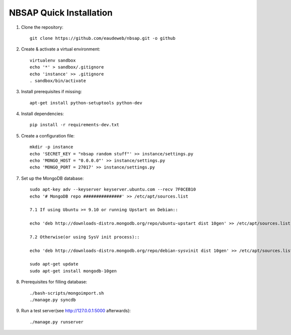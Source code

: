NBSAP Quick Installation
=====

1. Clone the repository::

    git clone https://github.com/eaudeweb/nbsap.git -o github

2. Create & activate a virtual environment::

    virtualenv sandbox
    echo '*' > sandbox/.gitignore
    echo 'instance' >> .gitignore
    . sandbox/bin/activate

3. Install prerequisites if missing::

    apt-get install python-setuptools python-dev

4. Install dependencies::

    pip install -r requirements-dev.txt

5. Create a configuration file::

    mkdir -p instance
    echo 'SECRET_KEY = "nbsap random stuff"' >> instance/settings.py
    echo 'MONGO_HOST = "0.0.0.0"' >> instance/settings.py
    echo 'MONGO_PORT = 27017' >> instance/settings.py

7. Set up the MongoDB database::

    sudo apt-key adv --keyserver keyserver.ubuntu.com --recv 7F0CEB10
    echo '# MongoDB repo ###############' >> /etc/apt/sources.list

    7.1 If using Ubuntu >= 9.10 or running Upstart on Debian::

    echo 'deb http://downloads-distro.mongodb.org/repo/ubuntu-upstart dist 10gen' >> /etc/apt/sources.list

    7.2 Otherwise(or using SysV init process)::

    echo 'deb http://downloads-distro.mongodb.org/repo/debian-sysvinit dist 10gen' >> /etc/apt/sources.list

    sudo apt-get update
    sudo apt-get install mongodb-10gen

8. Prerequisites for filling database::

    ./bash-scripts/mongoimport.sh
    ./manage.py syncdb

9. Run a test server(see http://127.0.0.1:5000 afterwards)::

    ./manage.py runserver

